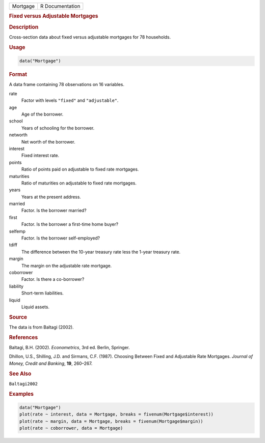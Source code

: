 .. container::

   ======== ===============
   Mortgage R Documentation
   ======== ===============

   .. rubric:: Fixed versus Adjustable Mortgages
      :name: Mortgage

   .. rubric:: Description
      :name: description

   Cross-section data about fixed versus adjustable mortgages for 78
   households.

   .. rubric:: Usage
      :name: usage

   .. code:: R

      data("Mortgage")

   .. rubric:: Format
      :name: format

   A data frame containing 78 observations on 16 variables.

   rate
      Factor with levels ``"fixed"`` and ``"adjustable"``.

   age
      Age of the borrower.

   school
      Years of schooling for the borrower.

   networth
      Net worth of the borrower.

   interest
      Fixed interest rate.

   points
      Ratio of points paid on adjustable to fixed rate mortgages.

   maturities
      Ratio of maturities on adjustable to fixed rate mortgages.

   years
      Years at the present address.

   married
      Factor. Is the borrower married?

   first
      Factor. Is the borrower a first-time home buyer?

   selfemp
      Factor. Is the borrower self-employed?

   tdiff
      The difference between the 10-year treasury rate less the 1-year
      treasury rate.

   margin
      The margin on the adjustable rate mortgage.

   coborrower
      Factor. Is there a co-borrower?

   liability
      Short-term liabilities.

   liquid
      Liquid assets.

   .. rubric:: Source
      :name: source

   The data is from Baltagi (2002).

   .. rubric:: References
      :name: references

   Baltagi, B.H. (2002). *Econometrics*, 3rd ed. Berlin, Springer.

   Dhillon, U.S., Shilling, J.D. and Sirmans, C.F. (1987). Choosing
   Between Fixed and Adjustable Rate Mortgages. *Journal of Money,
   Credit and Banking*, **19**, 260–267.

   .. rubric:: See Also
      :name: see-also

   ``Baltagi2002``

   .. rubric:: Examples
      :name: examples

   .. code:: R

      data("Mortgage")
      plot(rate ~ interest, data = Mortgage, breaks = fivenum(Mortgage$interest))
      plot(rate ~ margin, data = Mortgage, breaks = fivenum(Mortgage$margin))
      plot(rate ~ coborrower, data = Mortgage)
